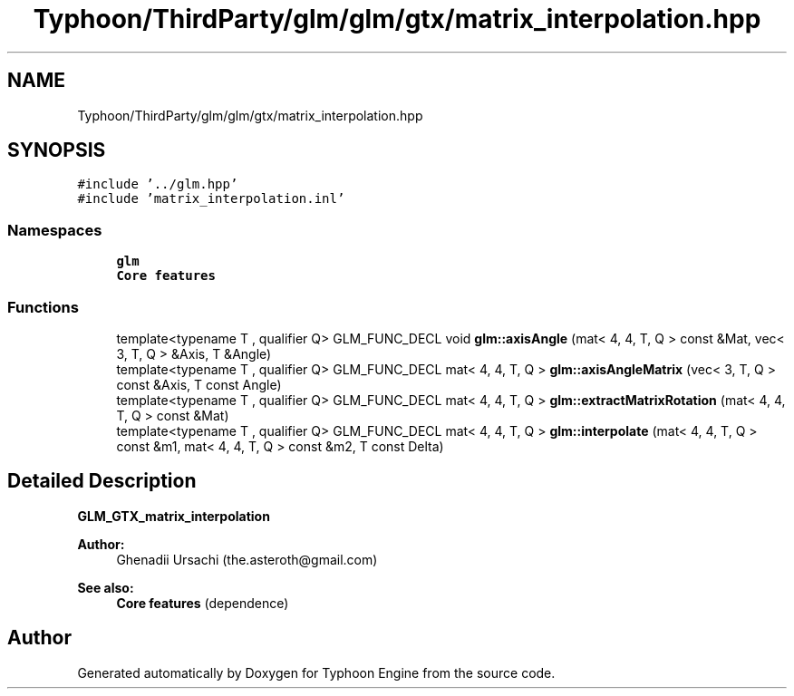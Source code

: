 .TH "Typhoon/ThirdParty/glm/glm/gtx/matrix_interpolation.hpp" 3 "Sat Jul 20 2019" "Version 0.1" "Typhoon Engine" \" -*- nroff -*-
.ad l
.nh
.SH NAME
Typhoon/ThirdParty/glm/glm/gtx/matrix_interpolation.hpp
.SH SYNOPSIS
.br
.PP
\fC#include '\&.\&./glm\&.hpp'\fP
.br
\fC#include 'matrix_interpolation\&.inl'\fP
.br

.SS "Namespaces"

.in +1c
.ti -1c
.RI " \fBglm\fP"
.br
.RI "\fBCore features\fP "
.in -1c
.SS "Functions"

.in +1c
.ti -1c
.RI "template<typename T , qualifier Q> GLM_FUNC_DECL void \fBglm::axisAngle\fP (mat< 4, 4, T, Q > const &Mat, vec< 3, T, Q > &Axis, T &Angle)"
.br
.ti -1c
.RI "template<typename T , qualifier Q> GLM_FUNC_DECL mat< 4, 4, T, Q > \fBglm::axisAngleMatrix\fP (vec< 3, T, Q > const &Axis, T const Angle)"
.br
.ti -1c
.RI "template<typename T , qualifier Q> GLM_FUNC_DECL mat< 4, 4, T, Q > \fBglm::extractMatrixRotation\fP (mat< 4, 4, T, Q > const &Mat)"
.br
.ti -1c
.RI "template<typename T , qualifier Q> GLM_FUNC_DECL mat< 4, 4, T, Q > \fBglm::interpolate\fP (mat< 4, 4, T, Q > const &m1, mat< 4, 4, T, Q > const &m2, T const Delta)"
.br
.in -1c
.SH "Detailed Description"
.PP 
\fBGLM_GTX_matrix_interpolation\fP
.PP
\fBAuthor:\fP
.RS 4
Ghenadii Ursachi (the.asteroth@gmail.com)
.RE
.PP
\fBSee also:\fP
.RS 4
\fBCore features\fP (dependence) 
.RE
.PP

.SH "Author"
.PP 
Generated automatically by Doxygen for Typhoon Engine from the source code\&.
